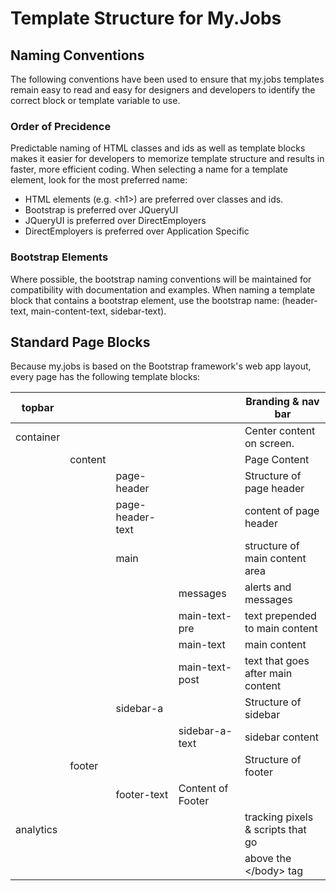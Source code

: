 * Template Structure for My.Jobs
** Naming Conventions
The following conventions have been used to ensure that my.jobs
templates remain easy to read and easy for designers and developers to
identify the correct block or template variable to use.

*** Order of Precidence 
Predictable naming of HTML classes and ids as well as template blocks
makes it easier for developers to memorize template structure and
results in faster, more efficient coding. When selecting a name for a
template element, look for the most preferred name:

- HTML elements (e.g. <h1>) are preferred over classes and ids.
- Bootstrap is preferred over JQueryUI
- JQueryUI is preferred over DirectEmployers
- DirectEmployers is preferred over Application Specific

*** Bootstrap Elements
Where possible, the bootstrap naming conventions will be maintained for
compatibility with documentation and examples. When naming a template
block that contains a bootstrap element, use the bootstrap name:
(header-text, main-content-text, sidebar-text).

** Standard Page Blocks
Because my.jobs is based on the Bootstrap framework's web app layout, every page has the following template blocks:

|-----------+---------+------------------+-------------------+-----------------------------------|
| topbar    |         |                  |                   | Branding & nav bar                |
|-----------+---------+------------------+-------------------+-----------------------------------|
| container |         |                  |                   | Center content on screen.         |
|-----------+---------+------------------+-------------------+-----------------------------------|
|           | content |                  |                   | Page Content                      |
|-----------+---------+------------------+-------------------+-----------------------------------|
|           |         | page-header      |                   | Structure of page header          |
|           |         | page-header-text |                   | content of page header            |
|           |         | main             |                   | structure of main content area    |
|           |         |                  | messages          | alerts and messages               |
|           |         |                  | main-text-pre     | text prepended to main content    |
|           |         |                  | main-text         | main content                      |
|           |         |                  | main-text-post    | text that goes after main content |
|           |         | sidebar-a        |                   | Structure of sidebar              |
|           |         |                  | sidebar-a-text    | sidebar content                   |
|-----------+---------+------------------+-------------------+-----------------------------------|
|           | footer  |                  |                   | Structure of footer               |
|           |         | footer-text      | Content of Footer |                                   |
|-----------+---------+------------------+-------------------+-----------------------------------|
| analytics |         |                  |                   | tracking pixels & scripts that go |
|           |         |                  |                   | above the </body> tag             |
|-----------+---------+------------------+-------------------+-----------------------------------|

